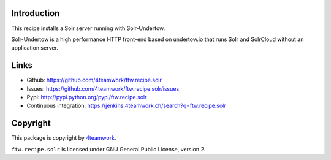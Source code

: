 Introduction
============

This recipe installs a Solr server running with Solr-Undertow.

Solr-Undertow is a high performance HTTP front-end based on undertow.io that
runs Solr and SolrCloud without an application server.



Links
=====

- Github: https://github.com/4teamwork/ftw.recipe.solr
- Issues: https://github.com/4teamwork/ftw.recipe.solr/issues
- Pypi: http://pypi.python.org/pypi/ftw.recipe.solr
- Continuous integration: https://jenkins.4teamwork.ch/search?q=ftw.recipe.solr


Copyright
=========

This package is copyright by `4teamwork <http://www.4teamwork.ch/>`_.

``ftw.recipe.solr`` is licensed under GNU General Public License, version 2.